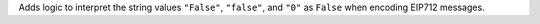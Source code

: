 Adds logic to interpret the string values ``"False"``, ``"false"``, and ``"0"`` as ``False`` when encoding EIP712 messages.
